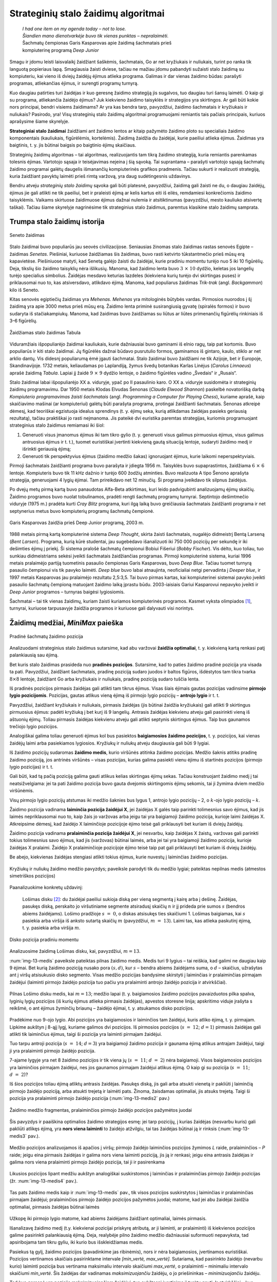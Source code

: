====================================
Strateginių stalo žaidimų algoritmai
====================================

  | *I had one item on my agenda today – not to lose.*
  | *Šiandien mano dienotvarkėje buvo tik vienas punktas – nepralaimėti.*
  | Šachmatų čempionas Garis Kasparovas apie žaidimą šachmatais prieš
  | kompiuterinę programą *Deep Junior*

Smagu ir įdomu leisti laisvalaikį žaidžiant šaškėmis,
šachmatais, Go ar net kryžiukais ir nuliukais, turint po ranka tik
languotą popieriaus lapą. Smagiausia žaisti dviese, tačiau ne
mažiau įdomu pabandyti sužaisti stalo žaidimą su kompiuteriu, kai
vieno iš dviejų žaidėjų ėjimus atlieka programa. Galimas ir dar
vienas žaidimo būdas: parašyti programas, atliekančias ėjimus, ir
surengti programų turnyrą.

Kuo daugiau patirties turi žaidėjas ir kuo geresnę žaidimo
strategiją jis sugalvos, tuo daugiau turi šansų laimėti. O kaip gi
su programa, atliekančia žaidėjo ėjimus? Juk kiekvieno žaidimo
taisyklės ir strategijos yra skirtingos. Ar gali būti kokie nors
principai, bendri visiems žaidimams? Ar yra kas bendra tarp,
pavyzdžiui, žaidimo šachmatais ir kryžiukais ir nuliukais? Pasirodo,
yra! Visų strateginių stalo žaidimų algoritmai programuojami
remiantis tais pačiais principais, kuriuos aprašysime šiame
skyrelyje.

**Strateginiai stalo žaidimai** žaidžiami ant žaidimo lentos ar
kitaip pažymėto žaidimo ploto su specialiais žaidimo komponentais
(kauliukais, figūrėlėmis, kortelėmis). Žaidimą žaidžia du
žaidėjai, kurie paeiliui atlieka ėjimus. Žaidimas yra baigtinis,
t. y. jis būtinai baigsis po baigtinio ėjimų skaičiaus.

Strateginių žaidimų algoritmas – tai algoritmas, realizuojantis tam
tikrą žaidimo strategiją, kuria remiantis parenkamas tolesnis
ėjimas. Vartotojo sąsaja ir teisėjavimas neįeina į šią sąvoką.
Tai suprantama – parašyti vartotojo sąsają šachmatų žaidimo
programai galėtų daugelis išmanančių kompiuterinės grafikos
pradmenis. Tačiau sukurti ir realizuoti strategiją, kuria žaidžiant
pavyktų laimėti prieš rimtą varžovą, yra daug sudėtingesnis
uždavinys.

Bendru atveju *strateginių stalo žaidimų* sąvoka gali būti
platesnė, pavyzdžiui, žaidimą gali žaisti ne du, o daugiau
žaidėjų, ėjimus jie gali atlikti ne tik paeiliui, bet ir praleisti
ėjimą ar kelis kartus eiti iš eilės, remdamiesi konkrečiomis
žaidimo taisyklėmis. Vaikams skirtuose žaidimuose ėjimus dažnai
nulemia ir atsitiktinumas (pavyzdžiui, mesto kauliuko atsivertę
taškai). Tačiau šiame skyrelyje nagrinėsime tik strateginius stalo
žaidimus, paremtus klasikine stalo žaidimų samprata.

Trumpa stalo žaidimų istorija
=============================

.. figure:: images/vieši/Maler_der_Grabkammer_der_Nefertari_003.jpg
  :align: center
  :width: 200px
  :alt: Seneto žaidimas

  Seneto žaidimas

Stalo žaidimai buvo populiarūs jau seovės civilizacijose. Seniausias
žinomas stalo žaidimas rastas senovės Egipte – žaidimas *Senetas*.
Piešiniai, kuriuose žaidžiamas šis žaidimas, buvo rasti ketvirto
tūkstantmečio prieš mūsų erą kapavietėse. Piešiniuose matyti,
kad Senetą galėjo žaisti du žaidėjai, kurie pradiniu momentu
turėjo nuo 5 iki 10 figūrėlių. Deja, tikslių šio žaidimo
taisyklių nėra išlikusių. Manoma, kad žaidimo lenta buvo
:math:`3 \times 10` dydžio, keletas jos langelių turėjo specialius
simbolius. Žaidėjas mesdavo keturias lazdeles (kiekviena kurių
turėjo dvi skirtingas puses) ir priklausomai nuo to, kas atsiversdavo,
atlikdavo ėjimą. Manoma, kad populiarus žaidimas *Trik-trak* (angl.
*Backgammon*) kilo iš Seneto.

Kitas senovės egiptiečių žaidimas yra *Mehenas*. *Mehenas* yra
mitologinės būtybės vardas. Pirmosios nuorodos į šį žaidimą yra
apie 3000 metus prieš mūsų erą. Žaidimo lenta priminė
susirangiusią gyvatę (spiralės formos) ir buvo sudaryta iš
stačiakampiukų. Manoma, kad žaidimas buvo žaidžiamas su liūtus ar
liūtes primenančių figūrėlių rinkiniais iš 3–6 figūrėlių.

.. figure:: images/vieši/Wurfzabel.jpg
  :align: center
  :width: 200px
  :alt: Tabula

  Žaidžiamas stalo žaidimas Tabula

Viduramžiais išpopuliarėjo žaidimai kauliukais, kurie dažniausiai
buvo gaminami iš elnio ragų, taip pat kortomis. Buvo populiarūs ir
kiti stalo žaidimai. Jų figūrėlės dažnai būdavo pusrutulio
formos, gaminamos iš gintaro, kaulo, stiklo ar net arklio dantų. Vis
didesnį populiarumą ėmė įgauti šachmatai. Stalo žaidimai buvo
žaidžiami ne tik Azijoje, bet ir Europoje, Skandinavijoje. 1732
metais, keliaudamas po Laplandiją, žymus švedų botanikas Karlas
Linėjus (*Carolus Linnaeus*) aprašė žaidimą *Tabula*. Lapiai jį
žaidė :math:`9 \times 9` dydžio lentoje, o žaidimo figūrėles
vadino „Švedais“ ir „Rusais“.

Stalo žaidimai labai išpopuliarėjo XX a. viduryje, ypač po II
pasaulinio karo. O XX a. viduryje susidomėta ir strateginių žaidimų
programavimu. Dar 1950 metais Klodas Elvudas Šenonas (*Claude Elwood
Shannon*) paskelbė novatorišką darbą *Kompiuterio programavimas
žaisti šachmatais* (angl. *Programming a Computer for Playing Chess*),
kuriame aprašė, kaip skaičiavimo mašinai (ar kompiuteriui) galėtų
būti parašyta programa, protingai žaidžianti šachmatais. Šenonas
atkreipė dėmesį, kad teoriškai egzistuoja idealus sprendinys (t. y.
ėjimų seka, kurią atlikdamas žaidėjas pasieks geriausią
rezultatą), tačiau praktiškai jo rasti neįmanoma. Jis pateikė dvi
euristika paremtas strategijas, kuriomis programuojant strateginius
stalo žaidimus remiamasi iki šiol:

1.  Generuoti visus įmanomus ėjimus iki tam tikro gylio (t. y.
    generuoti visus galimus pirmuosius ėjimus, visus galimus antruosius
    ėjimus ir t. t.), tuomet euristiškai įvertinti kiekvieną gautą
    situaciją lentoje, sudaryti žaidimo medį ir išrinkti geriausią
    ėjimą;

2.  Generuoti tik perspektyvius ėjimus (žaidimo medžio šakas)
    ignoruojant ėjimus, kurie laikomi neperspektyviais.  

Pirmoji šachmatais žaidžianti programa buvo parašyta ir įdiegta
1956 m. Taisyklės buvo supaprastintos, žaidžiama
:math:`6 \times 6` lentoje. Kompiuteris buvo tik 11 kHz dažnio ir
turėjo 600 žodžių atminties. Buvo realizuota A tipo Šenono
aprašyta strategija, generuojami 4 lygių ėjimai. Tam prireikdavo net
12 minučių. Ši programa įveikdavo tik silpnus žaidėjus.

Po dvejų metų pirmą kartą buvo panaudotas Alfa-Beta atkirtimas,
kuri leido padvigubinti analizuojamų ėjimų skaičių. Žaidimo
programos buvo nuolat tobulinamos, pradėti rengti šachmatų programų
turnyrai. Septintojo dešimtmečio viduryje (1975 m.) pradėta kurti
*Cray Blitz* programa, kuri ilgą laiką buvo greičiausia šachmatais
žaidžianti programa ir net septynerius metus buvo kompiuterių
programų šachmatų čempionė.

.. figure:: images/vieši/Kasparov-29.jpg
  :align: center
  :width: 200px
  :alt: G. Kasparovas

  Garis Kasparovas žaidžia prieš Deep Junior programą, 2003 m.

1988 metais pirmą kartą kompiuterinė sistema *Deep Thought*, skirta
žaisti šachmatais, nugalėjo didmeistrį Bentą Larseną (*Bent
Larsen*). Programa, kurią kūrė studentai, jau sugebėdavo
išanalizuoti iki 750 000 pozicijų per sekundę ir iki dešimties
ėjimų į priekį. Ši sistema pralošė šachmatų čempionui Bobiui
Fišeriui (*Bobby Fischer*). Vis dėlto, kuo toliau, tuo sunkiau
didmeistriams sekėsi įveikti šachmatais žaidžiančias programas.
Pirmoji kompiuterinė sistema, kuriai 1996 metais pralaimėjo partiją
tuometinis pasaulio čempionas Garis Kasparovas, buvo *Deep Blue*.
Tačiau tuomet turnyrą pasaulio čempionui vis tik pavyko laimėti.
*Deep blue* buvo labai atnaujinta, neoficialiai netgi pervadinta į
*Deeper blue*, ir 1997 metais Kasparovas jau pralaimėjo rezultatu
2,5:3,5. Tai buvo pirmas kartas, kai kompiuterinei sistemai pavyko
įveikti pasaulio šachmatų čempioną matuojant žaidimo laiką
įprastu būdu. 2003-iaisiais Gariui Kasparovui nepavyko įveikti ir
*Deep Junior* programos – turnyras baigėsi lygiosiomis.

Šachmatai – tai tik vienas žaidimų, kuriam žaisti kuriamos kompiuterinės
programos. Kasmet vyksta olimpiados [#f51]_, turnyrai, kuriuose
tarpusavyje žaidžia programos ir kuriuose gali dalyvauti visi norintys.

Žaidimų medžiai, *MiniMax* paieška
==================================

.. figure:: images/13_skyrius/startup.gif
  :align: center
  :width: 200px
  :alt: Pradinė šachmatų žaidimo pozicija

  Pradinė šachmatų žaidimo pozicija

Analizuodami strateginius stalo žaidimus sutarsime, kad abu varžovai
**žaidžia optimaliai**, t. y. kiekvieną kartą renkasi patį
palankiausią sau ėjimą.

Bet kuris stalo žaidimas prasideda nuo **pradinės pozicijos**.
Sutarsime, kad to paties žaidimo pradinė pozicija yra visada ta pati.
Pavyzdžiui, žaidžiant šachmatais, pradinę poziciją sudaro juodos
ir baltos figūros, išdėstytos tam tikra tvarka :math:`8 \times 8`
lentoje, žaidžiant Go arba kryžiukais ir nuliukais, pradinę
poziciją sudaro tuščia lenta.

Iš pradinės pozicijos pirmasis žaidėjas gali atlikti tam tikrus
ėjimus. Visas šiais ėjimais gautas pozicijas vadinsime **pirmojo
lygio pozicijomis**. Pozicijas, gautas atlikus vieną ėjimą iš
pirmojo lygio pozicijų – **antrojo lygio** ir t. t.

Pavyzdžiui, žaidžiant kryžiukais ir nuliukais, pirmasis žaidėjas
(jis būtinai žaidžia kryžiukais) gali atlikti 9 skirtingus
pirmuosius ėjimus: padėti kryžiuką į bet kurį iš 9 langelių.
Antrasis žaidėjas kiekvienu atveju gali pasirinkti vieną iš
aštuonių ėjimų. Toliau pirmasis žaidėjas kiekvienu atveju gali
atlikti septynis skirtingus ėjimus. Taip bus gaunamos trečiojo lygio
pozicijos.

Analogiškai galima toliau generuoti ėjimus kol bus pasiektos
**baigiamosios žaidimo pozicijos**, t. y. pozicijos, kai vienas
žaidėjų laimi arba pasiekiamos lygiosios. Kryžiukų ir nuliukų
atveju daugiausia gali būti 9 lygiai.

Iš žaidimo pozicijų sudaromas **žaidimo medis**, kurio viršūnės
atitinka žaidimo pozicijas. Medžio šaknis atitiks pradinę žaidimo
poziciją, jos antrinės viršūnės – visas pozicijas, kurias galima
pasiekti vienu ėjimu iš startinės pozicijos (pirmojo lygio pozicijas)
ir t. t.

Gali būti, kad tą pačią poziciją galima gauti atlikus kelias
skirtingas ėjimų sekas. Tačiau konstruojant žaidimo medį į tai
neatsižvelgiama: jei ta pati žaidimo pozicija buvo gauta dvejomis
skirtingomis ėjimų sekomis, tai ji žymima dviem medžio
viršūnėmis.

Visų pirmojo lygio pozicijų atstumas iki medžio šaknies bus lygus 1,
antrojo lygio pozicijų – 2, o :math:`k`-ojo lygio pozicijų –
:math:`k`.

Žaidimo pozicija vadinama **laiminčia pozicija žaidėjui X**, jei
žaidėjas X galės taip parinkti tolimesnius savo ėjimus, kad jis
laimės nepriklausomai nuo to, kaip žais jo varžovas arba jeigu tai
yra baigiamoji žaidimo pozicija, kurioje laimi žaidėjas X.
Atkreipsime dėmesį, kad žaidėjo X laiminčioje pozicijoje ėjimo
teisė gali priklausyti bet kuriam iš dviejų žaidėjų.

Žaidimo pozicija vadinama **pralaiminčia pozicija žaidėjui X**, jei
nesvarbu, kaip žaidėjas X žaistų, varžovas gali parinkti tokius
tolimesnius savo ėjimus, kad jis (varžovas) būtinai laimės, arba jei
tai yra baigiamoji žaidimo pozicija, kurioje žaidėjas X pralaimi.
Žaidėjo X pralaiminčioje pozicijoje ėjimo teisė taip pat gali
priklausyti bet kuriam iš dviejų žaidėjų.

Be abejo, kiekvienas žaidėjas stengiasi atlikti tokius ėjimus, kurie
nuvestų į laiminčias žaidimo pozicijas.

.. figure:: images/13_skyrius/nepanaudoti/tictactoetree.gif
  :align: center
  :width: 400px
  :alt: Kryžiukų ir nuliukų žaidimo medžio pavyzdys.

  Kryžiukų ir nuliukų žaidimo medžio pavyzdys; paveiksle
  parodyti tik du medžio lygiai; pateiktas nepilnas medis (atmestos
  simetriškos pozicijos)

Paanalizuokime konkretų uždavinį:

  Lošimas disku [#f52]_: du žaidėjai paeiliui sukioja diską per
  vieną segmentą į kairę arba į dešinę. Žaidėjas, pasukęs
  diską, perskaito jo viršutiniame segmente atsiradusį skaičių
  :math:`n` ir jį prideda prie sumos :math:`s` (bendros abiems
  žaidėjams). Lošimo pradžioje :math:`s = 0`, o diskas atsisukęs
  ties skaičiumi 1. Lošimas baigiamas, kai :math:`s` pasiekia arba
  viršija iš anksto sutartą skaičių :math:`m` (pavyzdžiui,
  :math:`m = 13`). Laimi tas, kas atlieka paskutinį ėjimą, t. y.
  pasiekia arba viršija :math:`m`.

.. figure:: images/13_skyrius/diskas.png
  :align: center
  :width: 200px
  :alt: Disko pozicija pradiniu momentu

  Disko pozicija pradiniu momentu

Analizuosime žaidimą Lošimas disku, kai, pavyzdžiui, :math:`m = 13`.

:num:`img-13-medis`
paveiksle pateiktas pilnas žaidimo medis. Medis turi 9 lygius –
tai reiškia, kad galimi ne daugiau kaip 9 ėjimai. Bet kurią žaidimo
poziciją nusako pora :math:`(s, d)`, kur :math:`s` – bendra abiems
žaidėjams suma, o :math:`d` – skaičius, užrašytas ant į viršų
atsisukusio disko segmento. Visas medžio pozicijas bandysime skirstyti
į laiminčias ir pralaiminčias pirmajam žaidėjui (laiminti pirmojo
žaidėjo pozicija tuo pačiu yra pralaiminti antrojo žaidėjo pozicija
ir atvirkščiai).

.. _img-13-medis:

.. figure:: images/13_skyrius/medis.png
  :align: center
  :width: 600px
  :alt: Pilnas Lošimo disku medis

  Pilnas Lošimo disku medis, kai :math:`m = 13`; medžio lapai
  (t. y. baigiamosios žaidimo pozicijos pavaizduotos pilka spalva,
  lyginių lygių pozicijos (iš kurių ėjimus atlieka pirmasis
  žaidėjas), apvestos storesne linija; apskritimo viduje įrašyta s
  reikšmė, o ant ėjimus žyminčių briaunų – žaidėjo ėjimai,
  t. y. atsukamos disko pozicijos.

Pradėkime nuo 9-ojo lygio. Abi pozicijos yra baigiamosios ir
laiminčios tam žaidėjui, kuris atliko ėjimą, t. y. pirmajam.
Lipkime aukštyn į 8-ąjį lygį, kuriame galimos dvi pozicijos. Iš
pirmosios pozicijos (:math:`s = 12`; :math:`d = 1`) pirmasis
žaidėjas gali atlikti tik laiminčius ėjimus, taigi ši pozicija yra
laiminti pirmajam žaidėjui.

Tuo tarpu antroji pozicija (:math:`s = 14`; :math:`d = 3`) yra
baigiamoji žaidimo pozicija ir gaunama ėjimą atlikus antrajam
žaidėjui, taigi ji yra pralaiminti pirmojo žaidėjo pozicija.

7-ajame lygyje yra net 8 žaidimo pozicijos ir tik viena jų
(:math:`s = 11`; :math:`d = 2`) nėra baigiamoji. Visos baigiamosios
pozicijos yra laiminčios pirmajam žaidėjui, nes jos gaunamos pirmajam
žaidėjui atlikus ėjimą. O kaip gi su pozicija (:math:`s = 11`;
:math:`d = 2`)?

Iš šios pozicijos toliau ėjimą atliktų antrasis žaidėjas.
Pasukęs diską, jis gali arba atsukti vienetą ir pakliūti į
laiminčią pirmojo žaidėjo poziciją, arba atsukti trejetą ir
laimėti pats. Žinoma, žaisdamas optimaliai, jis atsuks trejetą.
Taigi ši pozicija yra pralaiminti pirmojo žaidėjo pozicija
(:num:`img-13-medis2` pav.)

.. _img-13-medis2:

.. figure:: images/13_skyrius/medis2.png
  :align: center
  :width: 400px
  :alt: Žaidimo medžio fragmentas

  Žaidimo medžio fragmentas, pralaiminčios pirmojo žaidėjo
  pozicijos pažymėtos juodai

Šis pavyzdys ir paaiškina optimalios žaidimo strategijos esmę: jei
tarp pozicijų, į kurias žaidėjas (nesvarbu kuris) gali pakliūti
atlikęs ėjimą, yra **nors viena laiminti** to žaidėjo atžvilgiu,
tai tas žaidėjas būtinai ją ir rinksis
(:num:`img-13-medis3` pav.).

.. _img-13-medis3:

.. figure:: images/13_skyrius/medis3.png
  :align: center
  :width: 400px
  :alt: Medžio analizavimas

  Medžio pozicijos analizuojamos iš apačios į viršų;
  pirmojo žaidėjo laiminčios pozicijos žymimos *L* raide,
  pralaiminčios – *P* raide; jeigu eina pirmasis žaidėjas ir galima
  nors viena laiminti poziciją, jis ją ir renkasi; jeigu eina antrasis
  žaidėjas ir galima nors viena pralaiminti pirmojo žaidėjo
  pozicija, tai ji ir pasirenkama

Likusios pozicijos lipant medžiu aukštyn analogiškai suskirstomos į
laiminčias ir pralaiminčias pirmojo žaidėjo pozicijas
(žr. :num:`img-13-medis4` pav.).

.. _img-13-medis4:

.. figure:: images/13_skyrius/medis4.png
  :align: center
  :width: 600px
  :alt: Žaidimo medis.

  Tas pats žaidimo medis kaip ir :num:`img-13-medis` pav., tik
  visos pozicijos
  suskirstytos į laiminčias ir pralaiminčias pirmajam žaidėjui;
  pralaiminčios pirmojo žaidėjo pozicijos pažymėtos juodai; matome,
  kad jei abu žaidėjai žaidžia optimaliai, pirmasis žaidėjas
  būtinai laimės

Užkopę iki pirmojo lygio matome, kad abiems žaidėjams žaidžiant
optimaliai, laimės pirmasis.

Išanalizavę žaidimo medį (t.y. kiekvienai pozicijai priskyrę
atributą, ar ji laiminti, ar pralaiminti) iš kiekvienos pozicijos
galime pasirinkti palankiausią ėjimą. Deja, realybėje pilno žaidimo
medžio dažniausiai suformuoti nepavyksta, tad apsiribojama tam tikru
gyliu, iki kurio bus išskleidžiamas medis.

Pasiekus tą gylį, žaidimo pozicijos (pavadinkime jas ribinėmis),
nors ir nėra baigiamosios, įvertinamos euristiškai. Pozicijos
vertinamos skaičiais pasirinktame intervale *[min_vertė, max_vertė]*.
Sutariama, kad pasirinkto žaidėjo (nevarbu kurio) laiminti pozicija
bus vertinama maksimaliu intervalo skaičiumi *max_vertė*, o
pralaiminti – minimaliu intervalo skaičiumi *min_vertė*. Šis
žaidėjas dar vadinamas *maksimizuojančiu* žaidėju, o jo
priešininkas – *minimizuojančiu* žaidėju.

Tad kuo geresnė yra pozicija maksimizuojančiam žaidėjui, tuo
aukštesnį įvertinimą ji turėtų gauti. Ir atvirkščiai – kuo
mažesnis pozicijos įvertinimas, tuo pozicija palankesnė
minimizuojančiam žaidėjui. *Ėjimo įverčiu* vadinsime pozicijos, į
kurią pakliūnama tuo ėjimu, įvertis.

Kol kas daugiau nesigilinsime į tai, kaip gaunami euristiniai pozicijų
įverčiai [#f53]_, tiesiog laikysime, kad pasiekę ribinę poziciją
galime gauti jos įvertį.

O kaip gi randamas bet kurios (nebūtinai ribinės ar baigiamosios)
žaidimo pozicijos įvertis? Tai atlieka **MiniMax** algoritmas:
rekursiškai iš viršaus į apačią formuojamas žaidimo medis ir
vertinamos pozicijos. Jei pozicija :math:`P` yra baigiamoji arba
ribinė, tai pozicija :math:`P` įvertinama tiksliai (pirmuoju atveju)
arba euristiškai (antruoju atveju). Jei pozicija :math:`P` nėra
baigtinė, ir dar galima rekursiškai vertinti gilesnes pozicijas, tai
išbandomi visi galimi ėjimai ir išrenkamas bei grąžinamas geriausio
ėjimo įvertis.

Jei iš pozicijos :math:`P` atliekant visus įmanomus ėjimus galima
pakliūti į pozicijas :math:`P_1, P_2, \dots, P_k`, o šių pozicijų
įverčiai jau yra žinomi:
:math:`v_{P_1}, v_{P_2}, v_{P_3}, \dots, v_{P_k}`, tuomet pozicijos
:math:`P` įvertis yra toks:

.. math::
  V_P = \left\{
    \begin{array}{ll}
      \max \{v_{P_1}, v_{P_2}, \dots, v_{P_k} \} &
        \text{ jei eis maksimizuojantis žaidėjas} \\
      \min \{v_{P_1}, v_{P_2}, \dots, v_{P_k} \} &
        \text{ jei eis minimizuojantis žaidėjas}
    \end{array}
  \right.

Kadangi šį algoritmą galima taikyti įvairiausiems žaidimas, tai
neprisirišime prie konkretaus žaidimo ir algoritmą pateiksime
**pseudokodu** [#f54]_::

  MiniMax(gylis, pozicija, žaidėjas)
  // „gylis“ nurodo iki kokio lygio skleisime žaidimo medį
  // „pozicija“ parodo nuo kokios pozicijos analizuosime žaidimą

      jei žaidėjas yra maksimizuojantis
          tai grąžink Max(gylis, pozicija)
          kitu atveju grąžink Min(gylis, pozicija)

  Max(gylis, pozicija)
      jei žaidimas baigtas arba (gylis = 0)
          tai grąžink įvertinimas(pozicija, mini\_zaid)
          // įvertinama pozicija, kai paskutinį ėjimą atliko
          // minimizuojantis žaidėjas
      kitu atveju
          geriausias := MIN_VERTĖ
          kiekvienam galimam ėjimui e
              atlik ėjimą(e, pozicija)
              įvertis := Min(gylis - 1, pozicija)
              jei įvertis > geriausias tai
                  geriausias = įvertis
              atšauk ėjimą(e, pozicija)
          grąžink geriausias

  Min(gylis, pozicija)
      // ** pažymėtos tos procedūros Min eilutės, kurios skiriasi
      // nuo procedūros Max.
      jei žaidimas baigtas arba (gylis = 0)
          tai grąžink įvertinimas(pozicija, max_zaid) //**
          // įvertinama pozicija, kai paskutinį ėjimą atliko
          // maksimizuojantis žaidėjas
      kitu atveju
          geriausias := MAX_VERTĖ                   //**
          kiekvienam galimam ėjimui e
              atlik ėjimą(e, pozicija)
              įvertis := Max(gylis - 1, pozicija)   //**
              jei įvertis < geriausias tai          //**
                  geriausias = įvertis
              atšauk ėjimą(e, pozicija)
          grąžink geriausias

Realiose situacijose žaidimo pozicija dažnai nusakoma sudėtinga
duomenų struktūra ir ji neperduodama per parametrus, bet pasiekiama
kaip globalusis kintamasis.

Pritaikysime šį algoritmą *Lošimui su disku*. Kol kas detaliau
nesiaiškinome, kaip euristiškai vertinti pozicijas, tačiau, kaip
matėme, kai :math:`m = 13`, žaidimo medį galima išskleisti pilnai.
Tad realizuodami algoritmą taip pat laikysime, kad žaidimo medį
galima pilnai išskleisti. Žaidžiant šį žaidimą galimi tik du
skirtingi pozicijų įverčiai – laiminti ir pralaiminti (lygiųjų
būti negali), tad pozicijas vertinsime ne skaičiais, o loginėmis
reikšmėmis: „minimali“ pozicijos vertė bus ``false``,
„maksimali“ – ``true``.

.. code-block:: unicode_pascal

  const M = 13; { šį skaičių pasiekęs ar viršijęs, žaidėjas laimi }
  type Tpozicija = record
           s, d : integer;
           { s ir d nusako konkrečią žaidimo poziciją }
       end;
  procedure atlik_ėjimą(sukti_pirmyn : boolean;
                        var p : Tpozicija);
  begin
      if sukti_pirmyn then
          p.d := (p.d + 4) mod 6 + 1
      else
          p.d := p.d mod 6 + 1;
      p.s := p.s + p.d;
  end;
  procedure atšauk_ėjimą(sukti_pirmyn : boolean;
                         var p : Tpozicija);
  begin
      p.s := p.s - p.d;
      if sukti_pirmyn then
          p.d := p.d  mod 6 + 1
      else
          p.d := (p.d + 4) mod 6 + 1;
  end;
  function Min(pozicija : TPozicija) : boolean; forward;
  function Max(pozicija : TPozicija) : boolean;
  { randa pozicijos įvertį (ar tai laiminti pirmojo žaidėjo pozicija),
    jei ėjimą iš jos atlieka pirmasis (maksimizuojantis) žaidėjas }
  var sukti_pirmyn, įvertis : boolean;
  begin
      if pozicija.s >= M then { jei žaidimas baigtas }
          Max := false
          { nes paskutinį ėjimą atliko antrasis žaidėjas }
      else begin
          Max := false;
          for sukti_pirmyn := false to true do begin
               atlik_ėjimą(sukti_pirmyn, pozicija);
               įvertis := Min(pozicija);
               if (Max = false) and (įvertis = true)
               then { jei Max < įvertis }
                   Max := įvertis;
               atšauk_ėjimą(sukti_pirmyn, pozicija);
          end;
      end;
  end;


  function Min(pozicija : TPozicija) : boolean;
  { randa pozicijos įvertį (ar tai laiminti pirmojo žaidėjo pozicija),
    jei ėjimą iš jos atlieka antrasis (minimizuojantis) žaidėjas }
  var sukti_pirmyn, įvertis : boolean;
  begin
      if pozicija.s >= M then { jei žaidimas baigtas }
          Min := true
          { nes paskutinį ėjimą atliko pirmasis žaidėjas }
      else begin
          Min := true;
          for sukti_pirmyn := false to true do begin
              atlik_ėjimą(sukti_pirmyn, pozicija);
              įvertis := Max(pozicija);
              if (Min = true) and (įvertis = false)
              then { jei Min > įvertis }
                  Min := įvertis;
              atšauk_ėjimą(sukti_pirmyn, pozicija);
           end;
      end;
  end;

  function MiniMax(žaidėjas : integer;
                   pozicija : Tpozicija) : boolean;
  { randa pozicijos įvertį („true“, jei tai laiminti pirmojo žaidėjo pozicija
    ir „false“ priešingu atveju }
  begin
      if žaidėjas = 1 then
          { jei ėjimą atliks pirmasis (maksimizuojantis) žaidėjas }
          MiniMax := Max(pozicija)
      else
          MiniMax := Min(pozicija);
  end;

.. _skyrelis-euristinis-pozicijų-vertinimas:

Euristinis pozicijų vertinimas bei iteratyvus paieškos gilinimas 
=================================================================

Kaip jau minėta, dažnai pilno žaidimo medžio suformuoti nepavyksta
ir pasiekus ribinį gylį žaidimo pozicijas tenka vertinti
euristiškai. Jeigu medį galima išskleisti pilnai, užtenka trijų
tipų pozicijų: laiminčių, pralaiminčių ir lygiųjų. Tuo tarpu
euristinis pozicijos vertinimas yra kur kas sudėtingesnis. Tai
atliekant reikia panaudoti kuo daugiau žinių apie konkretų žaidimą.

Euristinis pozicijos įvertis gaunamas žaidimo poziciją įvertinant
skaičiumi. Maksimizuojantis ir minimizuojantis žaidėjai turi vertinti
žaidimą analogiškai. Pavyzdžiui, vienas žaidėjas mano, kad yra
geroje pozicijoje, tai jo oponentas turi manyti, kad jis (t. y.
oponentas) yra prastoje pozicijoje.

Euristiškai vertinant pozicijas dažniausiai sudaroma tokio tipo
įvertinimo funkcija:

  *Įvertis(pozicija)* =
  :math:`K_1\breve{Z}_1 + \dots + K_n\breve{Z}_n`

kur :math:`\breve{Z}_i` yra skaičiais išreikštos tam tikros žinios
apie žaidimą, įvertinančios poziciją kažkokiu konkrečiu aspektu,
o :math:`K_i` – koeficientai, suteikiantys žinioms skirtingą svorį.

Euristinės įvertinimo funkcijos dažniausiai turi dėmenis, kuriuose
kaupiamos tokio tipo žinios apie žaidimą:

-  **materialūs įverčiai**; pavyzdžiui, šachmatų ar šaškių
   figūrų skaičius lentoje arba savo ir priešininko figūrų kiekių
   skirtumas (šachmatuose kiekvienos rūšies figūrai dažnai
   suteikiamas svoris); 

-  **erdvė**; kai kuriuose žaidimuose yra labai svarbu, kiek erdvės
   kontroliuoja vienas ar kitas žaidėjas, taigi žaidėjo
   kontroliuojamą erdvę galima išreikšti skaičiumi ir įtraukti į
   įvertinimo funkciją; 

-  **mobilumas**; kiek ėjimų galima atlikti iš esamos pozicijos;
   t. y. tikėtina, kad jei turite daugiau galimybių paeiti, didesnė
   tikimybė, kad bent vienas šių ėjimų nuves į gerą poziciją;
   šis įvertis nepasitvirtino kuriant šachmatų žaidimo algoritmus,
   tačiau pasirodė labai naudingas žaidžiant, pavyzdžiui, *Otelo*;

-  **tempas**; kai kuriuose žaidimuose yra svarbu tai, kuris žaidėjas
   turi iniciatyvą, o kuris tik atsako į priešininko ėjimus
   (pavyzdžiui, galbūt jūsų figūra yra puolama ir jai teks
   trauktis); 

-  **grėsmės**; kiek jūsų figūrų yra puolama, gal gali atsitikti
   dar kažkas negero, pavyzdžiui, pėstininkas taps valdove arba
   oponentas užims dalį jūsų teritorijos; 

-  **forma**; kai kuriuose žaidimuose yra gan svarbu, kaip išsidėstę
   figūros; pavyzdžiui, šachmatuose gretimuose stulpeliuose vienas
   paskui kitą stovintys pėstininkai laikomi stipresne kombinacija,
   nei tame pačiame stulpelyje esantys pėstininkai; 

-  **išskirtinės situacijos**; beveik kiekviename žaidime pasitaiko
   išskirtinių situacijų, kuriose žmogus žino, kaip geriausia
   sužaisti; kartais verta paaukoti figūrą ir taip laimėti dar
   daugiau; tam tikros išskirtinės situacijos taip gali būti
   įtrauktos į euristinį vertinimą. 

Deja, kuo daugiau žinių apie žaidimą įtraukiame į programą, tuo
lėčiau programa veikia. Greitą ir prastai žaidžiančią programą
galima pagerinti į algoritmą įtraukiant daugiau žinių apie
žaidimą. Tačiau šios papildomos žinios gali padaryti programą
lėtesne (per leistiną laiką spėjančią išanalizuoti mažiau
žaidimo lygių) ir tada ji gali žaisti netgi prasčiau nei prieš
tobulinimą. Taigi reikia išlaikyti tinkamą balansą tarp efektyvumo
ir žinių.

O kaip gi apskaičiuoti ribinį gylį, kurį pasiekus reiktų daugiau
nebesiplėsti ir pradėti vertinti pozicijas euristiškai? Programuojant
žaidimų algoritmus taikoma gan paprasta strategija: *MiniMax*
algoritmas įvykdomas analizuojant pozicijas iki pirmojo gylio, po to
(jeigu dar užtenka laiko) – *MiniMax* algoritmas vykdomas iš naujo,
tik pozicijos analizuojamos iki antrojo gylio, tuomet – jei dar
užtenka laiko – iki trečiojo gylio ir taip toliau, kol išnaudojami
laiko ar atminties limitai. Tai ir yra iteratyvus paieškos gilinimas.
Toliau pateiktas algoritmas atlieka iteratyvų paieškos gilinimą
maksimizuojančiam žaidėjui.

:: 

  Rask_ėjimą(pozicija, žaidėjas)
      gylis = 0
      kol neužtrukta daug laiko
          gylis = gylis + 1
          pozicija := PRADINĖ
          geriausias_įvertis := MIN_VERTĖ
          kiekvienam galimam žaidėjo ėjimui e
              atlik ėjimą(e, pozicija)
              įvertis :=
                  Minimax(gylis, pozicija, žaidėjas);
              jei įvertis > geriausias_įvertis
                  tai geriausias_įvertis := įvertis
                      geriausias_ėjimas := e
              atšauk ėjimą(e, pozicija)
      grąžink geriausias_ėjimas

Tai gali pasirodyti labai neefektyvu, mat vykdant kitą iteraciją
ankstesni skaičiavimai nepanaudojami. Iš tiesų tai nėra taip
neefektyvu kaip atrodo iš pirmo žvilgsnio, kadangi nagrinėjamų
pozicijų skaičius didinant gylį auga eksponentiškai. Taigi laikas,
reikalingas algoritmo vykdymui iki gylio :math:`n`, yra dažniausiai
daug didesnis už laiką, reikalingą paieškai iki gylio
:math:`n - 1`. Tarkime, kad kiekviename lygyje iš kiekvienos
pozicijos galima atlikti :math:`m` ėjimų.

Tuomet paieškai iki gylio :math:`n` užtrunkama

.. math::

  O(1 + m + m^2 + m^3 + \dots + m^n) =
    O\left(\frac{m^{n+1} - 1}{m - 1}\right) = O(m^n).

Jei paieška bus gilinama iteratyviai, tuomet bus užtrunkama

.. math::
  O(1 + (1 + m) + (1 + m + m^2) + \dots +
    (1 + m + m^2 + \dots + m^n)) =
    O\left(\frac{m^{n+2} - 1}{(m - 1)^2} - \frac{n - 1}{m - 1}\right) =
    O(m^n).

Alfa-Beta atkirtimas
====================

*Minimax* paieška nėra efektyvi, nes išnagrinėjami visi galimi
ėjimai, o jų kiekis, ieškant gilyn, auga eksponentiškai. Tačiau ar
būtina išanalizuoti visus galimus ėjimus ir rasti kiekvieno ėjimo
(tiksliau pozicijos, į kurią pakliūvama atlikus tą ėjimą)
įvertį? Panagrinėkime :num:`img-13-medis5` paveiksle pateiktą
situaciją.

.. _img-13-medis5:

.. figure:: images/13_skyrius/medis5.png
  :align: center
  :width: 600px
  :alt: Pavyzdys, kai nebūtina analizuoti visų žaidimo pozicijų

  Pavyzdys, kai nebūtina analizuoti visų žaidimo pozicijų;
  laiminti pirmojo žaidėjo pozicija pažymėta *L* raide, pralaiminti
  – *P* raide

Matome, kad dar neišanalizavus viso žaidimo medžio galima nustatyti,
kurį ėjimą pasirinks vienas ar kitas žaidėjas ir nebeanalizuoti
dalies ėjimų. Kitaip sakant galima *atkirsti* kai kurias žaidimo
medžio šakas. Atkirtimas gali būti taikomas ir tiems žaidimų
medžiams, kuriuos pavyksta pilnai išskleisti, ir tiems, kurių
pozicijos vertinamos euristiškai.

Atkirtimą realizuoja *Alfa-Beta* algoritmas, kuris grindžiamas tokia
idėja: jei jau rastas neblogas ėjimas :math:`e`, ir matosi, kad kitas
šiuo metu analizuojamas ėjimas nuves į blogesnę poziciją, nei
būtų galima pasiekti pasirinkus :math:`e`, tuomet pozicijos, (ir
tolesnių ėjimų iš jos) į kurią pakliūnama tuo kitu ėjimu, galima
nebenagrinėti.

Pastebėsime, kad *Alfa-Beta* algoritmas savo esme yra *Minimax*
algoritmas, papildytas dviem atkirtimo kriterijais. *Minimax* algoritmas
analizuoja visus galimus ėjimus iš konkrečios pozicijos ir parenka
ėjimą su palankiausiu įverčiu, o *Alfa-Beta* atkirtimo algoritmas
neanalizuoja ėjimų, jei mato, kad jų įverčiai bus prastesni už
palankiausią iki šiol rastą įvertį.

Sutarsime sakyti, kad žaidėjas *užsitikrino* vertę :math:`v`, jeigu
jis gali parinkti tokią ėjimų seką, kad nesvarbu kaip žaistų jo
priešininkas, žaidėjas pasieks poziciją, kurios vertė lygi
:math:`v` arba dar palankesnė, t. y. didesnė už :math:`v`, jei tai
maksimizuojantis žaidėjas arba mažesnė už :math:`v`, jei tai
minimizuojantis žaidėjas (:num:`img-13-medis6` pav.).

.. _img-13-medis6:

.. figure:: images/13_skyrius/medis6.png
  :align: center
  :width: 600px
  :alt: Pavyzdys

  Maksimizuojantis žaidėjas gali parinkti tokią ėjimų
  seką, kad nesvarbu kaip žaistų jo priešininkas, maksimizuojantis
  žaidėjas pasieks poziciją, kurios vertė lygi :math:`\geq 14`,
  t. y. jis užsitikrino vertę 14

*Alfa-Beta* algoritmas operuoja parametrais *alfa* ir *beta*. Parametre
*alfa* saugoma minimali vertė, kurią jau užsitikrino maksimizuojantis
žaidėjas konkrečiai pozicijai :math:`P`, o parametre *beta* –
maksimali vertė, kurią tai pačiai pozicijai užsitikrino
minimizuojantis žaidėjas. Pradiniu momentu *alfa* reikšmė lygi
``min_vertė``, o *beta* – ``max_vertė``.

Kadangi maksimizuojantis žaidėjas renkasi ėjimus su kuo didesniu
įverčiu, o minimizuojantis – su kuo mažesniu, tai maksimizuojantis
žaidėjas siekia, kad *alfa* reikšmė būtų kuo didesnė, o jo
oponentas – kad *beta* reikšmė būtų kuo mažesnė.

Sakykime, jau išnagrinėta dalis žaidimo medžio ir maksimizuojantis
žaidėjas užsitikrino *alfa* vertę. Tačiau tikintis dar geresnio
rezultato, nagrinėjama ir likusi medžio dalis.

Tarkime, kad bet kur toliau medyje minimizuojančiam žaidėjui atlikus
ėjimą iš pozicijos :math:`P` pakliūta į poziciją :math:`P'`, o
pastarosios vertė :math:`v_{P'}` yra mažesnė už *alfa*. Tuomet
akivaizdu, kad minimizuojantis žaidėjas iš pozicijos :math:`P`
rinkdamasis ėjimą su kuo mažesne verte pasieks, kad
:math:`v_P < alfa`. Taigi pozicija :math:`P` maksimizuojančiam
žaidėjui nebeįdomi ir likusių ėjimų iš :math:`P` galima
nebenagrinėti (:num:`img-13-medis7` pav.).

.. _img-13-medis7:

.. figure:: images/13_skyrius/medis7.png
  :align: center
  :width: 600px
  :alt: Pavyzdys

  Maksimizuojantis žaidėjas gali parinkti tokią ėjimų
  seką, kad nesvarbu kaip žaistų jo priešininkas, maksimizuojantis
  žaidėjas pasieks poziciją, kurios vertė lygi :math:`\geq 14`,
  t. y. jis užsitikrino vertę 14

Tarkime, kad bet kur toliau medyje maksimizuojančiam žaidėjui atlikus
ėjimą iš pozicijos :math:`P` pakliūta į poziciją :math:`P'`, o
pastarosios vertė :math:`v_{P'}` yra didesnė už beta, tuomet
akivaizdu, kad maksimizuojantis žaidėjas iš pozicijos :math:`P`
rinkdamasis ėjimą su kuo didesne verte pasieks, kad
:math:`v_P > beta`. Taigi pozicija :math:`P` minimizuojančiam
žaidėjui nebeįdomi ir likusių ėjimų iš :math:`P` galima
nebenagrinėti (:num:`img-13-medis8` pav.).

.. _img-13-medis8:

.. figure:: images/13_skyrius/medis8.png
  :align: center
  :width: 600px
  :alt: Pavyzdys

  Minimizuojantis žaidėjas gali parinkti tokią ėjimų
  seką, kad nesvarbu kaip žaistų jo priešininkas, minimizuojantis
  žaidėjas pasieks poziciją, kurios vertė lygi :math:`\leq 12`,
  t. y. jis užsitikrino vertę 12

::

  Alfa-Beta(gylis, pozicija, žaidėjas)
  { „gylis“ nurodo iki kokio lygio skleisime žaidimo medį
    „pozicija“ parodo nuo kokios pozicijos analizuosime žaidimą }
      jei žaidėjas yra maksimizuojantis
          tai grąžink
              Alfa-Beta-Max(gylis, pozicija, MAX\_VERTĖ)
              { perduodama MAX_VERTĖ, taigi šioje pozicijoje nebus
               vykdomas atkirtimas }
          kitu atveju grąžink
              Alfa-Beta-Min(gylis, pozicija, MIN\_VERTĖ)
              { perduodama MIN_VERTĖ, taigi šioje pozicijoje nebus
               vykdomas atkirtimas }
  Alfa-Beta-Max(gylis, pozicija, beta)
      jei žaidimas baigtas arba (gylis = 0)
          tai grąžink įvertinimas(pozicija, mini\_zaid)
      kitu atveju
          alfa = MIN_VERTĖ // alfa – lokalus kintamasis
          kiekvienam galimam ėjimui e
              atlik ėjimą(e, pozicija)
              įvertis := Alfa-Beta-Min(
                  gylis – 1, pozicija, alfa)
              atšauk ėjimą(e, pozicija)
              jei beta <= įvertis
                  tai grąžink alfa // atliekamas atkirtimas
              jei įvertis > alfa
                  tai alfa = įvertis
          grąžink alfa

  Alfa-Beta-Min(gylis, pozicija, alfa)
  { alfa ir beta yra lokalūs kintamieji }
      jei žaidimas baigtas arba (gylis = 0)
         tai grąžink įvertinimas(pozicija, max\_zaid)
      kitu atveju
          beta = MAX_VERTĖ // beta – lokalus kintamasis
          kiekvienam galimam ėjimui e
              atlik ėjimą(e, pozicija)
              įvertis := Alfa-Beta-Max(
                  gylis – 1, pozicija, beta)
              atšauk ėjimą(e, pozicija)
              jei įvertis <= alfa
                  tai grąžink beta // atliekamas atkirtimas
              jei įvertis < beta
                  tai beta = įvertis
          grąžink beta

*Alfa-Beta* atkirtimo efektyvumas labai priklauso nuo to, kokia tvarka
nagrinėjami ėjimai. Jeigu visą laiką pirmiau aptinkami blogiausi
ėjimai, tokiu atveju algoritmas veiks lygiai taip pat, kaip ir
*Minimax* algoritmas ir iš esmės atkirtimas niekada nebus atliktas.
Todėl tvarka, kuria peržiūrimi ėjimai labai svarbi atliekant
*Alfa-Beta* atkirtimą.

.. rubric:: Išnašos

.. [#f51]
  Žaidimų programų olimpiadas kasmet organizuoja ICGA (*International
  Computer Games Association*); Olandijos informatikos olimpiados kasmet
  organizuoja žaidimų programų turnyrą *CodeCup*.

.. [#f52]
  Panašus uždavinys buvo pateiktas Lietuvos informatikos olimpiadoje
  III etape 1998 metais.

.. [#f53]
  Apie euristinį pozicijų vertinimą detaliau kalbama skyrelyje
  :ref:`skyrelis-euristinis-pozicijų-vertinimas`.

.. [#f54]
  Pseudokodas yra algoritmo aprašymas, kai naudojami programavimo
  kalbų struktūriniai elementai, tačiau praleidžiami kalbai būdingi
  sintaksės elementai.
